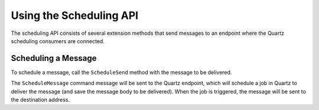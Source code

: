 Using the Scheduling API
========================

The scheduling API consists of several extension methods that send messages to an endpoint where
the Quartz scheduling consumers are connected.


Scheduling a Message
--------------------

To schedule a message, call the ``ScheduleSend`` method with the message to be delivered.

.. sourcecode:: csharp
    :linenos:

    public interface ScheduleNotification
    {
        DateTime DeliveryTime { get; }
        string EmailAddress { get; }
        string Body { get; }
    }

    public interface SendNotification
    {
        string EmailAddress { get; }
        string Body { get; }
    }

    public class ScheduleNotificationConsumer : 
        IConsumer<ScheduleNotification>
    {
        Uri _schedulerAddress;
        Uri _notificationService;

        public async Task Consume(ConsumeContext<ScheduleNotification> context)
        {
            var schedulerEndpoint = await context.GetSendEndpoint(_schedulerAddress);

            await schedulerEndpoint.ScheduleSend(_notificationService,
                context.Message.DeliveryTime,
                new SendNotification 
                {
                    EmailAddress = context.Message.EmailAddress,
                    Body =  context.Message.Body
                });
        }

        class SendNotificationCommand :
            SendNotification
        {
            public string EmailAddress { get; set; }
            public string Body { get; set; }
        }
    }

The ``ScheduleMessage`` command message will be sent to the Quartz endpoint, which will
schedule a job in Quartz to deliver the message (and save the message body to be delivered).
When the job is triggered, the message will be sent to the destination address.
